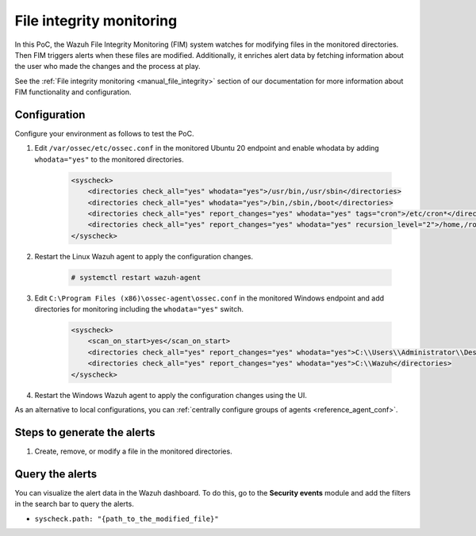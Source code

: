 .. meta::
  :description: The Wazuh File Integrity Monitoring system watches for modification of files in selected directories and triggers alerts when these files are modified. Learn more about it in this PoC.


.. _poc_fim:

File integrity monitoring
=========================

In this PoC, the Wazuh File Integrity Monitoring (FIM) system watches for modifying files in the monitored directories. Then FIM triggers alerts when these files are modified. Additionally, it enriches alert data by fetching information about the user who made the changes and the process at play.

See the :ref:`File integrity monitoring <manual_file_integrity>` section of our documentation for more information about FIM functionality and configuration.


Configuration
-------------

Configure your environment as follows to test the PoC.

#. Edit ``/var/ossec/etc/ossec.conf`` in the monitored Ubuntu 20 endpoint and enable whodata by adding ``whodata="yes"`` to the monitored directories.

    .. code-block:: XML

        <syscheck>
            <directories check_all="yes" whodata="yes">/usr/bin,/usr/sbin</directories>
            <directories check_all="yes" whodata="yes">/bin,/sbin,/boot</directories>
            <directories check_all="yes" report_changes="yes" whodata="yes" tags="cron">/etc/cron*</directories>
            <directories check_all="yes" report_changes="yes" whodata="yes" recursion_level="2">/home,/root</directories>
        </syscheck>

#. Restart the Linux Wazuh agent to apply the configuration changes.

    .. code-block:: console

        # systemctl restart wazuh-agent

#. Edit ``C:\Program Files (x86)\ossec-agent\ossec.conf`` in the monitored Windows endpoint and add directories for monitoring including the ``whodata="yes"`` switch.

    .. code-block:: XML

        <syscheck>
            <scan_on_start>yes</scan_on_start>
            <directories check_all="yes" report_changes="yes" whodata="yes">C:\\Users\\Administrator\\Desktop</directories>
            <directories check_all="yes" report_changes="yes" whodata="yes">C:\\Wazuh</directories>
        </syscheck>

#. Restart the Windows Wazuh agent to apply the configuration changes using the UI.


As an alternative to local configurations, you can :ref:`centrally configure groups of agents <reference_agent_conf>`.

Steps to generate the alerts
----------------------------

#. Create, remove, or modify a file in the monitored directories.

Query the alerts
----------------

You can visualize the alert data in the Wazuh dashboard. To do this, go to the **Security events** module and add the filters in the search bar to query the alerts.

- ``syscheck.path: "{path_to_the_modified_file}"``

.. thumbnail:: ../images/poc/File-integrity-monitoring-1.png
          :title: File integrity monitoring Linux
          :align: center
          :wrap_image: No

.. thumbnail:: ../images/poc/File-integrity-monitoring-2.png
          :title: File integrity monitoring Windows
          :align: center
          :wrap_image: No